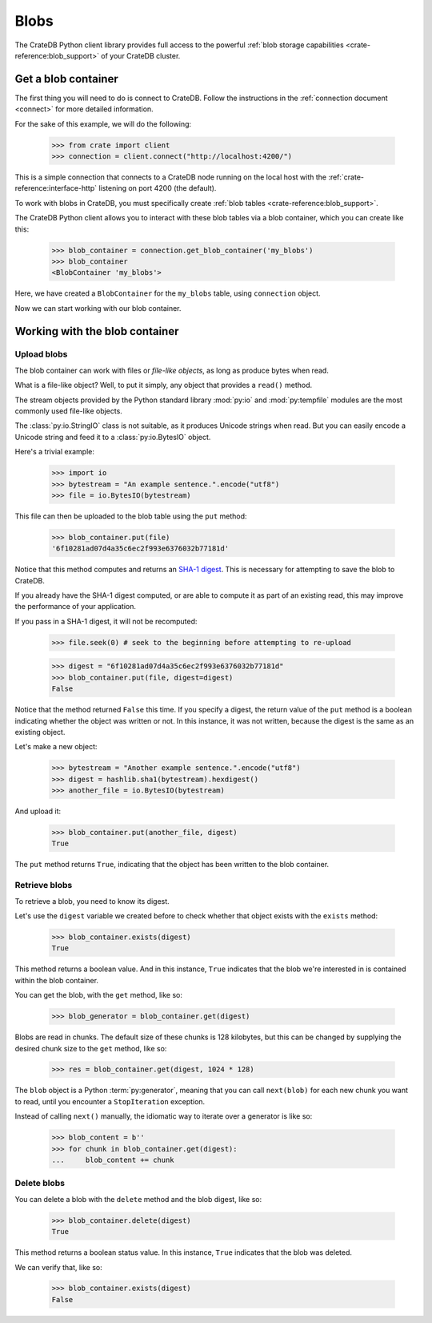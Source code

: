 .. _blobs:

=====
Blobs
=====

The CrateDB Python client library provides full access to the powerful
:ref:`blob storage capabilities <crate-reference:blob_support>` of your
CrateDB cluster.

Get a blob container
====================

The first thing you will need to do is connect to CrateDB. Follow the
instructions in the :ref:`connection document <connect>` for more detailed
information.

For the sake of this example, we will do the following:

    >>> from crate import client
    >>> connection = client.connect("http://localhost:4200/")

This is a simple connection that connects to a CrateDB node running on
the local host with the :ref:`crate-reference:interface-http` listening
on port 4200 (the default).

To work with blobs in CrateDB, you must specifically create
:ref:`blob tables <crate-reference:blob_support>`.

The CrateDB Python client allows you to interact with these blob tables via a
blob container, which you can create like this:

    >>> blob_container = connection.get_blob_container('my_blobs')
    >>> blob_container
    <BlobContainer 'my_blobs'>

Here, we have created a ``BlobContainer`` for the ``my_blobs`` table, using
``connection`` object.

Now we can start working with our blob container.

Working with the blob container
===============================

Upload blobs
------------

The blob container can work with files or *file-like objects*, as long as
produce bytes when read.

What is a file-like object? Well, to put it simply, any object that provides a
``read()`` method.

The stream objects provided by the Python standard library :mod:`py:io` and
:mod:`py:tempfile` modules are the most commonly used file-like objects.

The :class:`py:io.StringIO` class is not suitable, as it produces Unicode strings when
read. But you can easily encode a Unicode string and feed it to a :class:`py:io.BytesIO`
object.

Here's a trivial example:

    >>> import io
    >>> bytestream = "An example sentence.".encode("utf8")
    >>> file = io.BytesIO(bytestream)

This file can then be uploaded to the blob table using the ``put`` method:

    >>> blob_container.put(file)
    '6f10281ad07d4a35c6ec2f993e6376032b77181d'

Notice that this method computes and returns an `SHA-1 digest`_. This is
necessary for attempting to save the blob to CrateDB.

If you already have the SHA-1 digest computed, or are able to compute it as part
of an existing read, this may improve the performance of your application.

If you pass in a SHA-1 digest, it will not be recomputed:

    >>> file.seek(0) # seek to the beginning before attempting to re-upload

    >>> digest = "6f10281ad07d4a35c6ec2f993e6376032b77181d"
    >>> blob_container.put(file, digest=digest)
    False

Notice that the method returned ``False`` this time. If you specify a digest,
the return value of the ``put`` method is a boolean indicating whether the
object was written or not. In this instance, it was not written, because the
digest is the same as an existing object.

Let's make a new object:

    >>> bytestream = "Another example sentence.".encode("utf8")
    >>> digest = hashlib.sha1(bytestream).hexdigest()
    >>> another_file = io.BytesIO(bytestream)

And upload it:

    >>> blob_container.put(another_file, digest)
    True

The ``put`` method returns ``True``, indicating that the object has been
written to the blob container.

Retrieve blobs
--------------

To retrieve a blob, you need to know its digest.

Let's use the ``digest`` variable we created before to check whether that object
exists with the ``exists`` method:

    >>> blob_container.exists(digest)
    True

This method returns a boolean value. And in this instance, ``True`` indicates
that the blob we're interested in is contained within the blob container.

You can get the blob, with the ``get`` method, like so:

    >>> blob_generator = blob_container.get(digest)

Blobs are read in chunks. The default size of these chunks is 128 kilobytes,
but this can be changed by supplying the desired chunk size to the ``get``
method, like so:

    >>> res = blob_container.get(digest, 1024 * 128)

The ``blob`` object is a Python :term:`py:generator`, meaning that you can call
``next(blob)`` for each new chunk you want to read, until you encounter a
``StopIteration`` exception.

Instead of calling ``next()`` manually, the idiomatic way to iterate over a
generator is like so:

    >>> blob_content = b''
    >>> for chunk in blob_container.get(digest):
    ...     blob_content += chunk


Delete blobs
------------

You can delete a blob with the ``delete`` method and the blob digest, like so:

    >>> blob_container.delete(digest)
    True

This method returns a boolean status value. In this instance, ``True``
indicates that the blob was deleted.

We can verify that, like so:

    >>> blob_container.exists(digest)
    False

.. _SHA-1 digest: https://en.wikipedia.org/wiki/SHA-1
